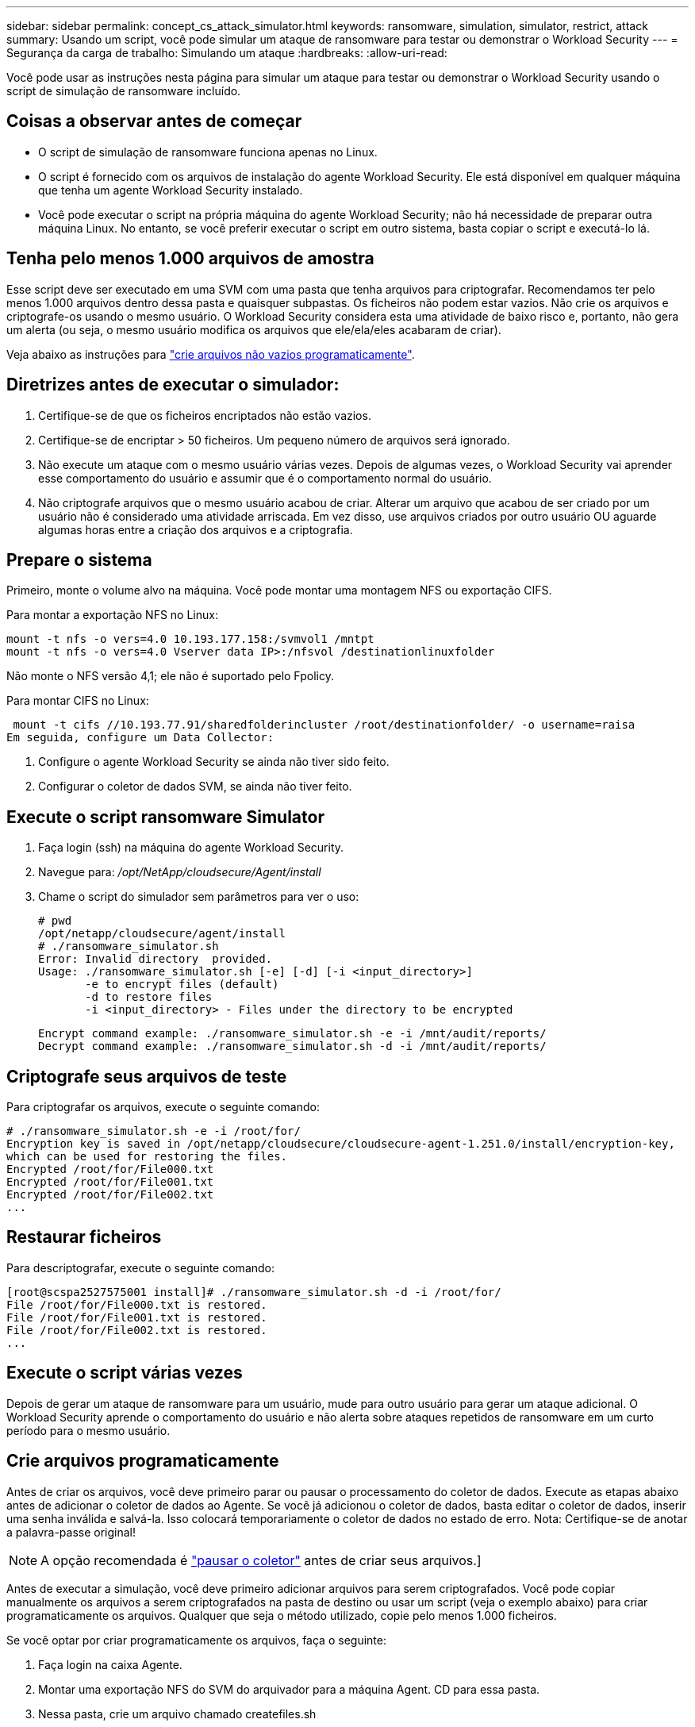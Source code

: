 ---
sidebar: sidebar 
permalink: concept_cs_attack_simulator.html 
keywords: ransomware, simulation, simulator, restrict, attack 
summary: Usando um script, você pode simular um ataque de ransomware para testar ou demonstrar o Workload Security 
---
= Segurança da carga de trabalho: Simulando um ataque
:hardbreaks:
:allow-uri-read: 


[role="lead"]
Você pode usar as instruções nesta página para simular um ataque para testar ou demonstrar o Workload Security usando o script de simulação de ransomware incluído.



== Coisas a observar antes de começar

* O script de simulação de ransomware funciona apenas no Linux.
* O script é fornecido com os arquivos de instalação do agente Workload Security. Ele está disponível em qualquer máquina que tenha um agente Workload Security instalado.
* Você pode executar o script na própria máquina do agente Workload Security; não há necessidade de preparar outra máquina Linux. No entanto, se você preferir executar o script em outro sistema, basta copiar o script e executá-lo lá.




== Tenha pelo menos 1.000 arquivos de amostra

Esse script deve ser executado em uma SVM com uma pasta que tenha arquivos para criptografar. Recomendamos ter pelo menos 1.000 arquivos dentro dessa pasta e quaisquer subpastas. Os ficheiros não podem estar vazios. Não crie os arquivos e criptografe-os usando o mesmo usuário. O Workload Security considera esta uma atividade de baixo risco e, portanto, não gera um alerta (ou seja, o mesmo usuário modifica os arquivos que ele/ela/eles acabaram de criar).

Veja abaixo as instruções para link:#create-files-programmatically["crie arquivos não vazios programaticamente"].



== Diretrizes antes de executar o simulador:

. Certifique-se de que os ficheiros encriptados não estão vazios.
. Certifique-se de encriptar > 50 ficheiros. Um pequeno número de arquivos será ignorado.
. Não execute um ataque com o mesmo usuário várias vezes. Depois de algumas vezes, o Workload Security vai aprender esse comportamento do usuário e assumir que é o comportamento normal do usuário.
. Não criptografe arquivos que o mesmo usuário acabou de criar. Alterar um arquivo que acabou de ser criado por um usuário não é considerado uma atividade arriscada. Em vez disso, use arquivos criados por outro usuário OU aguarde algumas horas entre a criação dos arquivos e a criptografia.




== Prepare o sistema

Primeiro, monte o volume alvo na máquina. Você pode montar uma montagem NFS ou exportação CIFS.

Para montar a exportação NFS no Linux:

....
mount -t nfs -o vers=4.0 10.193.177.158:/svmvol1 /mntpt
mount -t nfs -o vers=4.0 Vserver data IP>:/nfsvol /destinationlinuxfolder
....
Não monte o NFS versão 4,1; ele não é suportado pelo Fpolicy.

Para montar CIFS no Linux:

 mount -t cifs //10.193.77.91/sharedfolderincluster /root/destinationfolder/ -o username=raisa
Em seguida, configure um Data Collector:

. Configure o agente Workload Security se ainda não tiver sido feito.
. Configurar o coletor de dados SVM, se ainda não tiver feito.




== Execute o script ransomware Simulator

. Faça login (ssh) na máquina do agente Workload Security.
. Navegue para: _/opt/NetApp/cloudsecure/Agent/install_
. Chame o script do simulador sem parâmetros para ver o uso:
+
....
# pwd
/opt/netapp/cloudsecure/agent/install
# ./ransomware_simulator.sh
Error: Invalid directory  provided.
Usage: ./ransomware_simulator.sh [-e] [-d] [-i <input_directory>]
       -e to encrypt files (default)
       -d to restore files
       -i <input_directory> - Files under the directory to be encrypted
....
+
....
Encrypt command example: ./ransomware_simulator.sh -e -i /mnt/audit/reports/
Decrypt command example: ./ransomware_simulator.sh -d -i /mnt/audit/reports/
....




== Criptografe seus arquivos de teste

Para criptografar os arquivos, execute o seguinte comando:

....
# ./ransomware_simulator.sh -e -i /root/for/
Encryption key is saved in /opt/netapp/cloudsecure/cloudsecure-agent-1.251.0/install/encryption-key,
which can be used for restoring the files.
Encrypted /root/for/File000.txt
Encrypted /root/for/File001.txt
Encrypted /root/for/File002.txt
...
....


== Restaurar ficheiros

Para descriptografar, execute o seguinte comando:

....
[root@scspa2527575001 install]# ./ransomware_simulator.sh -d -i /root/for/
File /root/for/File000.txt is restored.
File /root/for/File001.txt is restored.
File /root/for/File002.txt is restored.
...
....


== Execute o script várias vezes

Depois de gerar um ataque de ransomware para um usuário, mude para outro usuário para gerar um ataque adicional. O Workload Security aprende o comportamento do usuário e não alerta sobre ataques repetidos de ransomware em um curto período para o mesmo usuário.



== Crie arquivos programaticamente

Antes de criar os arquivos, você deve primeiro parar ou pausar o processamento do coletor de dados. Execute as etapas abaixo antes de adicionar o coletor de dados ao Agente. Se você já adicionou o coletor de dados, basta editar o coletor de dados, inserir uma senha inválida e salvá-la. Isso colocará temporariamente o coletor de dados no estado de erro. Nota: Certifique-se de anotar a palavra-passe original!


NOTE: A opção recomendada é link:task_add_collector_svm.html#play-pause-data-collector["pausar o coletor"] antes de criar seus arquivos.]

Antes de executar a simulação, você deve primeiro adicionar arquivos para serem criptografados. Você pode copiar manualmente os arquivos a serem criptografados na pasta de destino ou usar um script (veja o exemplo abaixo) para criar programaticamente os arquivos. Qualquer que seja o método utilizado, copie pelo menos 1.000 ficheiros.

Se você optar por criar programaticamente os arquivos, faça o seguinte:

. Faça login na caixa Agente.
. Montar uma exportação NFS do SVM do arquivador para a máquina Agent. CD para essa pasta.
. Nessa pasta, crie um arquivo chamado createfiles.sh
. Copie as linhas a seguir para esse arquivo.
+
....
for i in {000..1000}
do
   echo hello > "File${i}.txt"
done
echo 3 > /proc/sys/vm/drop_caches ; sync
....
. Salve o arquivo.
. Certifique-se de executar permissão no arquivo:
+
 chmod 777 ./createfiles.sh
. Execute o script:
+
 ./createfiles.sh
+
os ficheiros 1000 serão criados na pasta atual.

. Reative o coletor de dados
+
Se você desativou o coletor de dados na etapa 1, edite o coletor de dados, insira a senha correta e salve. Certifique-se de que o coletor de dados está de volta no estado em execução.

. Se você fez uma pausa no coletor antes de seguir estas etapas, certifique-se link:task_add_collector_svm.html#play-pause-data-collector["retomar o coletor"]de .

